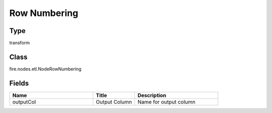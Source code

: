 Row Numbering
=========== 



Type
--------- 

transform

Class
--------- 

fire.nodes.etl.NodeRowNumbering

Fields
--------- 

.. list-table::
      :widths: 10 5 10
      :header-rows: 1

      * - Name
        - Title
        - Description
      * - outputCol
        - Output Column
        - Name for output column




